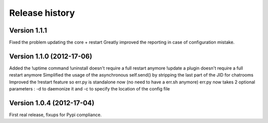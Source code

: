 Release history
===============

Version 1.1.1
-------------

Fixed the problem updating the core + restart
Greatly improved the reporting in case of configuration mistake.

Version 1.1.0 (2012-17-06)
--------------------------

Added the !uptime command
!uninstall doesn't require a full restart anymore
!update a plugin doesn't require a full restart anymore
Simplified the usage of the asynchronous self.send() by stripping the last part of the JID for chatrooms
Improved the !restart feature so err.py is standalone now (no need to have a err.sh anymore)
err.py now takes 2 optional parameters : -d to daemonize it and -c to specify the location of the config file

Version 1.0.4 (2012-17-04)
--------------------------

First real release, fixups for Pypi compliance.

